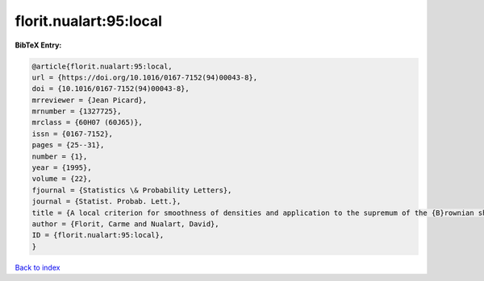florit.nualart:95:local
=======================

.. :cite:t:`florit.nualart:95:local`

.. bibliography:: ../../All.bib

**BibTeX Entry:**

.. code-block:: bibtex

   @article{florit.nualart:95:local,
   url = {https://doi.org/10.1016/0167-7152(94)00043-8},
   doi = {10.1016/0167-7152(94)00043-8},
   mrreviewer = {Jean Picard},
   mrnumber = {1327725},
   mrclass = {60H07 (60J65)},
   issn = {0167-7152},
   pages = {25--31},
   number = {1},
   year = {1995},
   volume = {22},
   fjournal = {Statistics \& Probability Letters},
   journal = {Statist. Probab. Lett.},
   title = {A local criterion for smoothness of densities and application to the supremum of the {B}rownian sheet},
   author = {Florit, Carme and Nualart, David},
   ID = {florit.nualart:95:local},
   }

`Back to index <../index>`_
